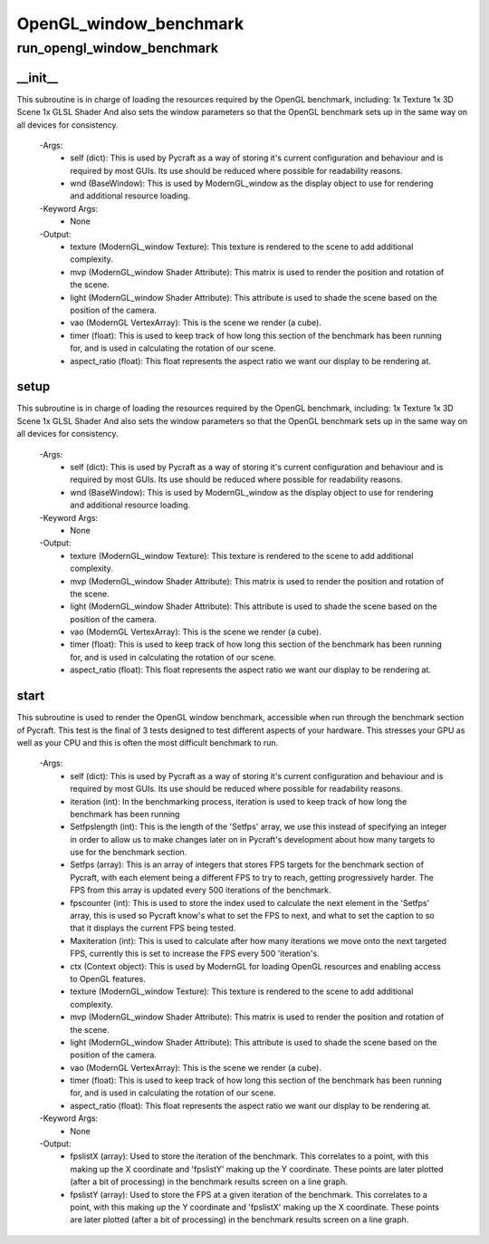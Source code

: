 OpenGL_window_benchmark
==========

run_opengl_window_benchmark
----------
__init__
__________
This subroutine is in charge of loading the resources required by the OpenGL benchmark, including: 1x Texture 1x 3D Scene 1x GLSL Shader And also sets the window parameters so that the OpenGL benchmark sets up in the same way on all devices for consistency.

 -Args:
  - self (dict): This is used by Pycraft as a way of storing it's current configuration and behaviour and is required by most GUIs. Its use should be reduced where possible for readability reasons.
  - wnd (BaseWindow): This is used by ModernGL_window as the display object to use for rendering and additional resource loading.

 -Keyword Args:
  - None

 -Output:
  - texture (ModernGL_window Texture): This texture is rendered to the scene to add additional complexity.
  - mvp (ModernGL_window Shader Attribute): This matrix is used to render the position and rotation of the scene.
  - light (ModernGL_window Shader Attribute): This attribute is used to shade the scene based on the position of the camera.
  - vao (ModernGL VertexArray): This is the scene we render (a cube).
  - timer (float): This is used to keep track of how long this section of the benchmark has been running for, and is used in calculating the rotation of our scene.
  - aspect_ratio (float): This float represents the aspect ratio we want our display to be rendering at.

setup
__________
This subroutine is in charge of loading the resources required by the OpenGL benchmark, including: 1x Texture 1x 3D Scene 1x GLSL Shader And also sets the window parameters so that the OpenGL benchmark sets up in the same way on all devices for consistency.

 -Args:
  - self (dict): This is used by Pycraft as a way of storing it's current configuration and behaviour and is required by most GUIs. Its use should be reduced where possible for readability reasons.
  - wnd (BaseWindow): This is used by ModernGL_window as the display object to use for rendering and additional resource loading.

 -Keyword Args:
  - None

 -Output:
  - texture (ModernGL_window Texture): This texture is rendered to the scene to add additional complexity.
  - mvp (ModernGL_window Shader Attribute): This matrix is used to render the position and rotation of the scene.
  - light (ModernGL_window Shader Attribute): This attribute is used to shade the scene based on the position of the camera.
  - vao (ModernGL VertexArray): This is the scene we render (a cube).
  - timer (float): This is used to keep track of how long this section of the benchmark has been running for, and is used in calculating the rotation of our scene.
  - aspect_ratio (float): This float represents the aspect ratio we want our display to be rendering at.

start
__________
This subroutine is used to render the OpenGL window benchmark, accessible when run through the benchmark section of Pycraft. This test is the final of 3 tests designed to test different aspects of your hardware. This stresses your GPU as well as your CPU and this is often the most difficult benchmark to run.

 -Args:
  - self (dict): This is used by Pycraft as a way of storing it's current configuration and behaviour and is required by most GUIs. Its use should be reduced where possible for readability reasons.
  - iteration (int): In the benchmarking process, iteration is used to keep track of how long the benchmark has been running
  - Setfpslength (int): This is the length of the 'Setfps' array, we use this instead of specifying an integer in order to allow us to make changes later on in Pycraft's development about how many targets to use for the benchmark section.
  - Setfps (array): This is an array of integers that stores FPS targets for the benchmark section of Pycraft, with each element being a different FPS to try to reach, getting progressively harder. The FPS from this array is updated every 500 iterations of the benchmark.
  - fpscounter (int): This is used to store the index used to calculate the next element in the 'Setfps' array, this is used so Pycraft know's what to set the FPS to next, and what to set the caption to so that it displays the current FPS being tested.
  - Maxiteration (int): This is used to calculate after how many iterations we move onto the next targeted FPS, currently this is set to increase the FPS every 500 'iteration's.
  - ctx (Context object): This is used by ModernGL for loading OpenGL resources and enabling access to OpenGL features.
  - texture (ModernGL_window Texture): This texture is rendered to the scene to add additional complexity.
  - mvp (ModernGL_window Shader Attribute): This matrix is used to render the position and rotation of the scene.
  - light (ModernGL_window Shader Attribute): This attribute is used to shade the scene based on the position of the camera.
  - vao (ModernGL VertexArray): This is the scene we render (a cube).
  - timer (float): This is used to keep track of how long this section of the benchmark has been running for, and is used in calculating the rotation of our scene.
  - aspect_ratio (float): This float represents the aspect ratio we want our display to be rendering at.

 -Keyword Args:
  - None

 -Output:
  - fpslistX (array): Used to store the iteration of the benchmark. This correlates to a point, with this making up the X coordinate and 'fpslistY' making up the Y coordinate. These points are later plotted (after a bit of processing) in the benchmark results screen on a line graph.
  - fpslistY (array): Used to store the FPS at a given iteration of the benchmark. This correlates to a point, with this making up the Y coordinate and 'fpslistX' making up the X coordinate. These points are later plotted (after a bit of processing) in the benchmark results screen on a line graph.


